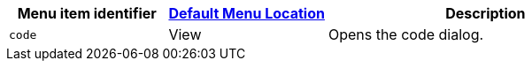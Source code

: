 [cols="1,1,2",options="header"]
|===
|Menu item identifier |xref:menus-configuration-options.adoc#examplethetinymcedefaultmenuitems[Default Menu Location] |Description
|`+code+` |View |Opens the code dialog.
|===
